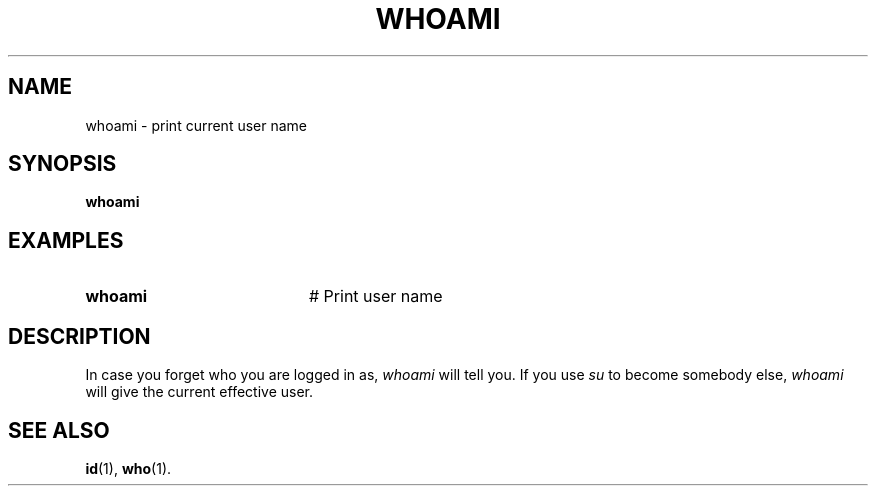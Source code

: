 .TH WHOAMI 1
.SH NAME
whoami \- print current user name
.SH SYNOPSIS
\fBwhoami\fR
.br
.de FL
.TP
\\fB\\$1\\fR
\\$2
..
.de EX
.TP 20
\\fB\\$1\\fR
# \\$2
..
.SH EXAMPLES
.EX "whoami" "Print user name"
.SH DESCRIPTION
.PP
In case you forget who you are logged in as, \fIwhoami\fR will tell you.  If
you use \fIsu\fR to become somebody else, 
\fIwhoami\fR will give the current effective user.
.SH "SEE ALSO"
.BR id (1),
.BR who (1).
